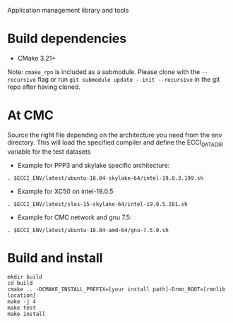Application management library and tools

* Build dependencies

- CMake 3.21+

Note: =cmake_rpn= is included as a submodule.  Please clone with the
=--recursive= flag or run =git submodule update --init --recursive= in the
git repo after having cloned.

* At CMC

Source the right file depending on the architecture you need from the env directory.
This will load the specified compiler and define the ECCI_DATA_DIR variable for the test datasets

- Example for PPP3 and skylake specific architecture:

#+begin_src
. $ECCI_ENV/latest/ubuntu-18.04-skylake-64/intel-19.0.3.199.sh
#+end_src

- Example for XC50 on intel-19.0.5

#+begin_src
. $ECCI_ENV/latest/sles-15-skylake-64/intel-19.0.5.281.sh
#+end_src

- Example for CMC network and gnu 7.5:

#+begin_src
. $ECCI_ENV/latest/ubuntu-18.04-amd-64/gnu-7.5.0.sh
#+end_src

* Build and install

#+begin_src
mkdir build
cd build
cmake .. -DCMAKE_INSTALL_PREFIX=[your install path]-Drmn_ROOT=[rmnlib location]
make -j 4
make test
make install
#+end_src
